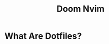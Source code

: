 #+TITLE: Doom Nvim

* What Are Dotfiles?
#+CAPTION: Logo
#+ATTR_HTML: :alt Desktop Scrot :title Desktop Scrot :align middle
#+ATTR_HTML: :width 200 :height 250

[[./.screenshots/neovim-logo-doom-exe.png]]
